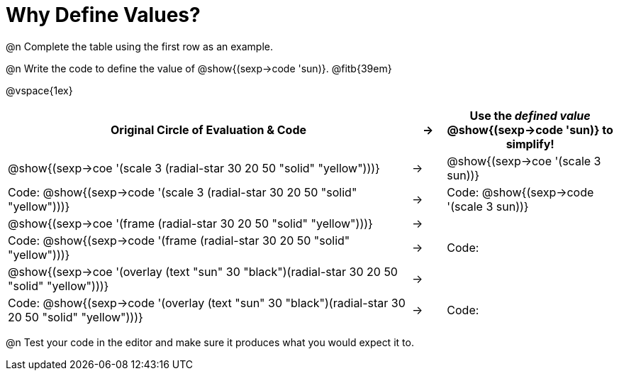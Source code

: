 
[.landscape]

= Why Define Values?

@n Complete the table using the first row as an example.

@n Write the code to define the value of @show{(sexp->code 'sun)}. @fitb{39em}

@vspace{1ex}

[cols="12a,^.^1a,5a", stripes="none", options="header"]
|===
| Original Circle of Evaluation & Code
| &rarr;
| Use the _defined value_ @show{(sexp->code 'sun)} to simplify!

| @show{(sexp->coe '(scale 3 (radial-star 30 20 50 "solid" "yellow")))}
|&rarr;
| @show{(sexp->coe '(scale 3 sun))}

| Code: @show{(sexp->code '(scale 3 (radial-star 30 20 50 "solid" "yellow")))}
|&rarr;
| Code: @show{(sexp->code '(scale 3 sun))}

| @show{(sexp->coe '(frame (radial-star 30 20 50 "solid" "yellow")))}
|&rarr;
|

| Code: @show{(sexp->code '(frame (radial-star 30 20 50 "solid" "yellow")))}
|&rarr;
| Code:

| @show{(sexp->coe '(overlay (text "sun" 30 "black")(radial-star 30 20 50 "solid" "yellow")))}
|&rarr;
|

| Code: @show{(sexp->code '(overlay (text "sun" 30 "black")(radial-star 30 20 50 "solid" "yellow")))}
|&rarr;
| Code:
|===

@n Test your code in the editor and make sure it produces what you would expect it to.
